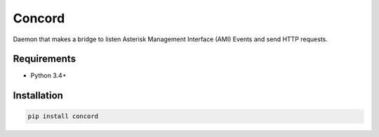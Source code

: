 Concord
=======

Daemon that makes a bridge to listen Asterisk Management Interface (AMI) Events
and send HTTP requests.


Requirements
------------

* Python 3.4+


Installation
------------

.. code-block:: sh

    pip install concord
